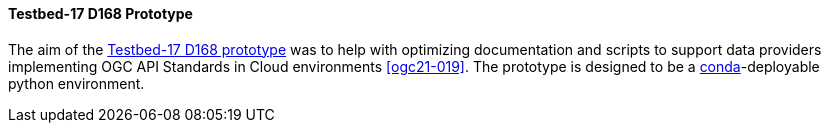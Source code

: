 [[t17_d168]]
==== Testbed-17 D168 Prototype

The aim of the https://github.com/opengeospatial/T17-API-D168/[Testbed-17 D168 prototype] was to help with optimizing documentation and scripts to support data providers implementing OGC API Standards in Cloud environments <<ogc21-019>>. The prototype is designed to be a https://conda.io[conda]-deployable python environment.
